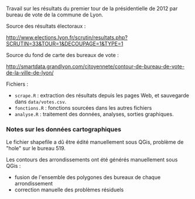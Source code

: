 Travail sur les résultats du premier tour de la présidentielle de 2012 par
bureau de vote de la commune de Lyon.

Source des résultats électoraux :

http://www.elections.lyon.fr/scrutin/resultats.php?SCRUTIN=33&TOUR=1&DECOUPAGE=1&TYPE=1

Source du fond de carte des bureaux de vote :

http://smartdata.grandlyon.com/citoyennete/contour-de-bureau-de-vote-de-la-ville-de-lyon/


Fichiers :
- =scrape.R= : extraction des résultats depuis les pages Web, et sauvegarde
  dans =data/votes.csv=.
- =fonctions.R= : fonctions sourcées dans les autres fichiers
- =analyse.R= : traitement des données, analyses, sorties graphiques.


*** Notes sur les données cartographiques

Le fichier shapefile a dû être édité manuellement sous QGis, problème de
"hole" sur le bureau 519.

Les contours des arrondissements ont été générés manuellement sous QGis :
- fusion de l'ensemble des polygones des bureaux de chaque arrondissement
- correction manuelle des problèmes résiduels



